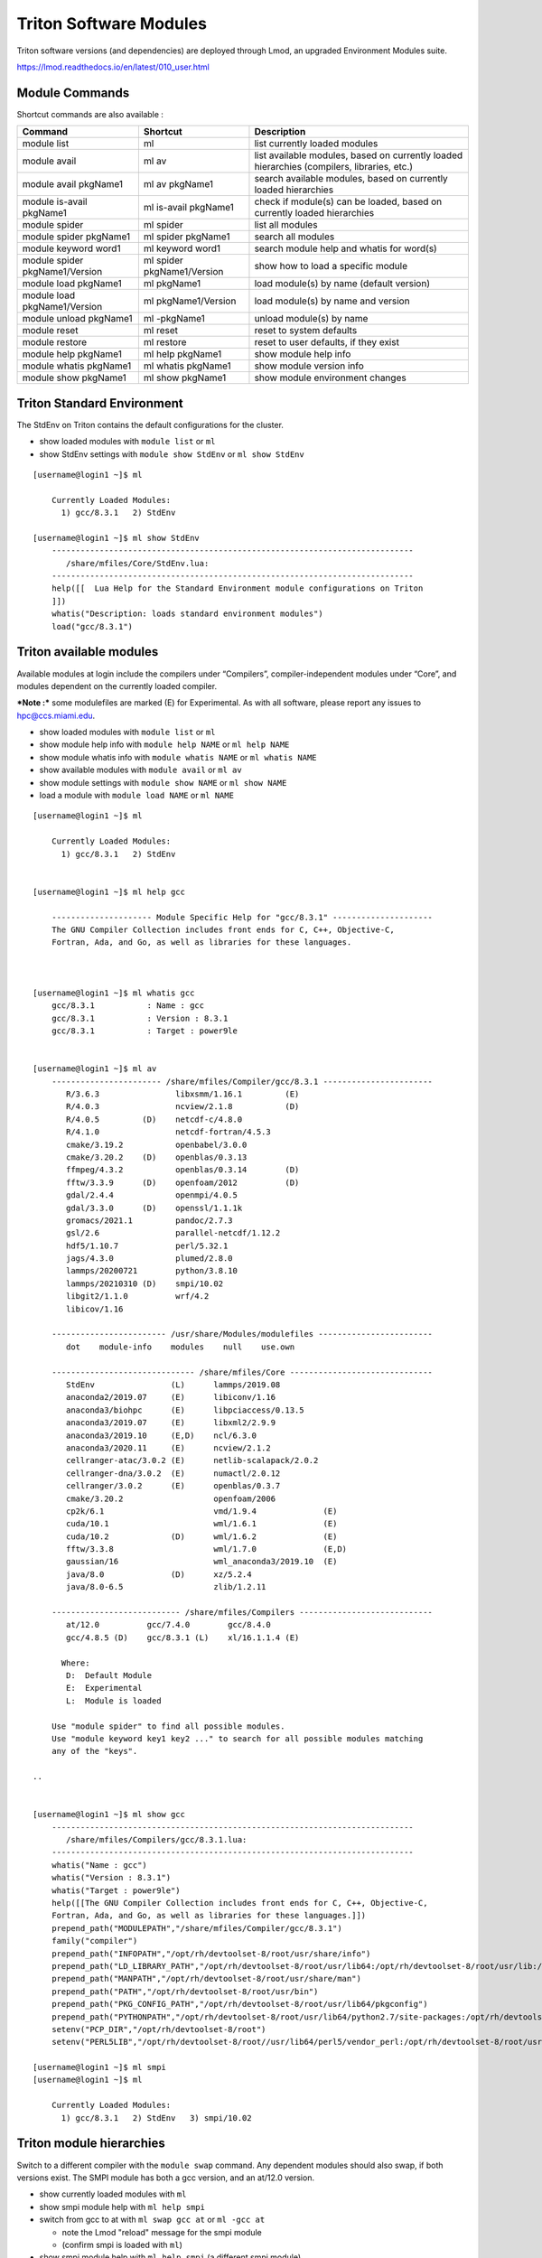 .. _t-soft:

Triton Software Modules
=======================

Triton software versions (and dependencies) are deployed through Lmod, an upgraded Environment Modules suite.

https://lmod.readthedocs.io/en/latest/010_user.html

Module Commands
---------------

Shortcut commands are also available :

+---------------------------+-----------------------+------------------+
| Command                   | Shortcut              | Description      |
+===========================+=======================+==================+
| module list               | ml                    | list currently   |
|                           |                       | loaded modules   |
+---------------------------+-----------------------+------------------+
| module avail              | ml av                 | list available   |
|                           |                       | modules, based   |
|                           |                       | on currently     |
|                           |                       | loaded           |
|                           |                       | hierarchies      |
|                           |                       | (compilers,      |
|                           |                       | libraries, etc.) |
+---------------------------+-----------------------+------------------+
| module avail pkgName1     | ml av pkgName1        | search available |
|                           |                       | modules, based   |
|                           |                       | on currently     |
|                           |                       | loaded           |
|                           |                       | hierarchies      |
+---------------------------+-----------------------+------------------+
| module is-avail pkgName1  | ml is-avail pkgName1  | check if         |
|                           |                       | module(s) can be |
|                           |                       | loaded, based on |
|                           |                       | currently loaded |
|                           |                       | hierarchies      |
+---------------------------+-----------------------+------------------+
| module spider             | ml spider             | list all modules |
+---------------------------+-----------------------+------------------+
| module spider pkgName1    | ml spider pkgName1    | search all       |
|                           |                       | modules          |
+---------------------------+-----------------------+------------------+
| module keyword word1      | ml keyword word1      | search module    |
|                           |                       | help and whatis  |
|                           |                       | for word(s)      |
+---------------------------+-----------------------+------------------+
| module spider             | ml spider             | show how to load |
| pkgName1/Version          | pkgName1/Version      | a specific       |
|                           |                       | module           |
+---------------------------+-----------------------+------------------+
| module load pkgName1      | ml pkgName1           | load module(s)   |
|                           |                       | by name (default |
|                           |                       | version)         |
+---------------------------+-----------------------+------------------+
| module load               | ml pkgName1/Version   | load module(s)   |
| pkgName1/Version          |                       | by name and      |
|                           |                       | version          |
+---------------------------+-----------------------+------------------+
| module unload pkgName1    | ml -pkgName1          | unload module(s) |
|                           |                       | by name          |
+---------------------------+-----------------------+------------------+
| module reset              | ml reset              | reset to system  |
|                           |                       | defaults         |
+---------------------------+-----------------------+------------------+
| module restore            | ml restore            | reset to user    |
|                           |                       | defaults, if     |
|                           |                       | they exist       |
+---------------------------+-----------------------+------------------+
| module help pkgName1      | ml help pkgName1      | show module help |
|                           |                       | info             |
+---------------------------+-----------------------+------------------+
| module whatis pkgName1    | ml whatis pkgName1    | show module      |
|                           |                       | version info     |
+---------------------------+-----------------------+------------------+
| module show pkgName1      | ml show pkgName1      | show module      |
|                           |                       | environment      |
|                           |                       | changes          |
+---------------------------+-----------------------+------------------+

Triton Standard Environment
---------------------------

The StdEnv on Triton contains the default configurations for the cluster.

-  show loaded modules with ``module list`` or ``ml``
-  show StdEnv settings with ``module show StdEnv`` or
   ``ml show StdEnv`` 
   
::

    [username@login1 ~]$ ml

	Currently Loaded Modules:
	  1) gcc/8.3.1   2) StdEnv

    [username@login1 ~]$ ml show StdEnv
	----------------------------------------------------------------------------
	   /share/mfiles/Core/StdEnv.lua:
	----------------------------------------------------------------------------
	help([[  Lua Help for the Standard Environment module configurations on Triton 
	]])
	whatis("Description: loads standard environment modules")
	load("gcc/8.3.1")


Triton available modules
------------------------

Available modules at login include the compilers under “Compilers”, compiler-independent modules under “Core”, and modules dependent on the currently loaded compiler. 

***Note :*** some modulefiles are marked (E) for Experimental.  As with all software, please report any issues to `hpc@ccs.miami.edu <mailto:hpc@ccs.miami.edu>`_.

-  show loaded modules with ``module list`` or ``ml``
-  show module help info with ``module help NAME`` or ``ml help NAME``
-  show module whatis info with ``module whatis NAME`` or
   ``ml whatis NAME``
-  show available modules with ``module avail`` or ``ml av``
-  show module settings with ``module show NAME`` or ``ml show NAME``
-  load a module with ``module load NAME`` or ``ml NAME``

::

    [username@login1 ~]$ ml

	Currently Loaded Modules:
	  1) gcc/8.3.1   2) StdEnv


    [username@login1 ~]$ ml help gcc

	--------------------- Module Specific Help for "gcc/8.3.1" ---------------------
	The GNU Compiler Collection includes front ends for C, C++, Objective-C,
	Fortran, Ada, and Go, as well as libraries for these languages.



    [username@login1 ~]$ ml whatis gcc
	gcc/8.3.1           : Name : gcc
	gcc/8.3.1           : Version : 8.3.1
	gcc/8.3.1           : Target : power9le


    [username@login1 ~]$ ml av
	----------------------- /share/mfiles/Compiler/gcc/8.3.1 -----------------------
	   R/3.6.3                libxsmm/1.16.1         (E)
	   R/4.0.3                ncview/2.1.8           (D)
	   R/4.0.5         (D)    netcdf-c/4.8.0
	   R/4.1.0                netcdf-fortran/4.5.3
	   cmake/3.19.2           openbabel/3.0.0
	   cmake/3.20.2    (D)    openblas/0.3.13
	   ffmpeg/4.3.2           openblas/0.3.14        (D)
	   fftw/3.3.9      (D)    openfoam/2012          (D)
	   gdal/2.4.4             openmpi/4.0.5
	   gdal/3.3.0      (D)    openssl/1.1.1k
	   gromacs/2021.1         pandoc/2.7.3
	   gsl/2.6                parallel-netcdf/1.12.2
	   hdf5/1.10.7            perl/5.32.1
	   jags/4.3.0             plumed/2.8.0
	   lammps/20200721        python/3.8.10
	   lammps/20210310 (D)    smpi/10.02
	   libgit2/1.1.0          wrf/4.2
	   libicov/1.16

	------------------------ /usr/share/Modules/modulefiles ------------------------
	   dot    module-info    modules    null    use.own

	------------------------------ /share/mfiles/Core ------------------------------
	   StdEnv                (L)      lammps/2019.08
	   anaconda2/2019.07     (E)      libiconv/1.16
	   anaconda3/biohpc      (E)      libpciaccess/0.13.5
	   anaconda3/2019.07     (E)      libxml2/2.9.9
	   anaconda3/2019.10     (E,D)    ncl/6.3.0
	   anaconda3/2020.11     (E)      ncview/2.1.2
	   cellranger-atac/3.0.2 (E)      netlib-scalapack/2.0.2
	   cellranger-dna/3.0.2  (E)      numactl/2.0.12
	   cellranger/3.0.2      (E)      openblas/0.3.7
	   cmake/3.20.2                   openfoam/2006
	   cp2k/6.1                       vmd/1.9.4              (E)
	   cuda/10.1                      wml/1.6.1              (E)
	   cuda/10.2             (D)      wml/1.6.2              (E)
	   fftw/3.3.8                     wml/1.7.0              (E,D)
	   gaussian/16                    wml_anaconda3/2019.10  (E)
	   java/8.0              (D)      xz/5.2.4
	   java/8.0-6.5                   zlib/1.2.11

	--------------------------- /share/mfiles/Compilers ----------------------------
	   at/12.0          gcc/7.4.0        gcc/8.4.0
	   gcc/4.8.5 (D)    gcc/8.3.1 (L)    xl/16.1.1.4 (E)

	  Where:
	   D:  Default Module
	   E:  Experimental
	   L:  Module is loaded

	Use "module spider" to find all possible modules.
	Use "module keyword key1 key2 ..." to search for all possible modules matching
	any of the "keys".

    ..


    [username@login1 ~]$ ml show gcc
	----------------------------------------------------------------------------
	   /share/mfiles/Compilers/gcc/8.3.1.lua:
	----------------------------------------------------------------------------
	whatis("Name : gcc")
	whatis("Version : 8.3.1")
	whatis("Target : power9le")
	help([[The GNU Compiler Collection includes front ends for C, C++, Objective-C,
	Fortran, Ada, and Go, as well as libraries for these languages.]])
	prepend_path("MODULEPATH","/share/mfiles/Compiler/gcc/8.3.1")
	family("compiler")
	prepend_path("INFOPATH","/opt/rh/devtoolset-8/root/usr/share/info")
	prepend_path("LD_LIBRARY_PATH","/opt/rh/devtoolset-8/root/usr/lib64:/opt/rh/devtoolset-8/root/usr/lib:/opt/rh/devtoolset-			8/root/usr/lib64/dyninst:/opt/rh/devtoolset-8/root/usr/lib/dyninst:/opt/rh/devtoolset-8/root/usr/lib64:/opt/rh/devtoolset-8/root/usr/lib")
	prepend_path("MANPATH","/opt/rh/devtoolset-8/root/usr/share/man")
	prepend_path("PATH","/opt/rh/devtoolset-8/root/usr/bin")
	prepend_path("PKG_CONFIG_PATH","/opt/rh/devtoolset-8/root/usr/lib64/pkgconfig")
	prepend_path("PYTHONPATH","/opt/rh/devtoolset-8/root/usr/lib64/python2.7/site-packages:/opt/rh/devtoolset-8/root/usr/lib/python2.7/site-packages")
	setenv("PCP_DIR","/opt/rh/devtoolset-8/root")
	setenv("PERL5LIB","/opt/rh/devtoolset-8/root//usr/lib64/perl5/vendor_perl:/opt/rh/devtoolset-8/root/usr/lib/perl5:/opt/rh/devtoolset-8/root//usr/share/perl5/vendor_perl")

    [username@login1 ~]$ ml smpi
    [username@login1 ~]$ ml

	Currently Loaded Modules:
	  1) gcc/8.3.1   2) StdEnv   3) smpi/10.02


Triton module hierarchies
-------------------------

Switch to a different compiler with the ``module swap`` command. Any dependent modules should also swap, if both versions exist.  The SMPI module has both a gcc version, and an at/12.0 version.  

-  show currently loaded modules with ``ml``
-  show smpi module help with ``ml help smpi`` 
-  switch from gcc to at with ``ml swap gcc at`` or ``ml -gcc at``

   -  note the Lmod "reload" message for the smpi module 
   -  (confirm smpi is loaded with ``ml``)
   
-  show smpi module help with ``ml help smpi`` (a different smpi module)  
-  reset to Triton defaults with ``ml reset``


::

    [username@login1 ~]$ ml

    Currently Loaded Modules:
      1) StdEnv   2) gcc/8.3.1   3) smpi/10.02
	  
	  
	[username@login1 ~]$ ml help smpi
	
	-------------------- Module Specific Help for "smpi/10.02" ---------------------
	  Lua Help file for IBM smpi 10.02 with devtoolset-8 GCC suite 

	  gcc version 8.3.1

	  sets OMPI_CC, OMPI_FC, and OMPI_CXX to AT gcc suite


    [username@login1 ~]$ ml -gcc at

    Due to MODULEPATH changes, the following have been reloaded:
      1) smpi/10.02

    [username@login1 ~]$ ml

    Currently Loaded Modules:
      1) at/12.0   2) StdEnv   3) smpi/10.02



    [username@login1 ~]$ ml help smpi

	-------------------- Module Specific Help for "smpi/10.02" ---------------------
	  Lua Help file for IBM smpi 10.02 with Triton IBM AT 12.0 gcc suite

	  gcc version 8.3.1

	  sets OMPI_CC, OMPI_FC, and OMPI_CXX to AT gcc suite


    [username@login1 ~]$ ml reset
    Resetting modules to system default. Reseting $MODULEPATH back to system default. All extra directories will be removed from $MODULEPATH.
    [username@login1 ~]$ ml

	Currently Loaded Modules:
	  1) gcc/8.3.1   2) StdEnv


More hierarchies and dependencies
~~~~~~~~~~~~~~~~~~~~~~~~~~~~~~~~~

Dependency modules can be loaded in the same command, without waiting for them to appear in the output for module list (``ml av``).

Example : cdo, nco, and netcdff depend on "netcdfc".  Netcdfc depends on "hdf5".  They can be loaded in sequence, starting with the first dependency, "hdf5". 

::

    [username@login1 ~]$ ml gcc/4.8.5 hdf5 netcdfc netcdff cdo nco
        The following have been reloaded with a version change:
  	1) gcc/8.3.1 => gcc/4.8.5
	
    [username@login1 ~]$ ml

	Currently Loaded Modules:
	  1) gcc/4.8.5         4) netcdfc/4.7.4 (E)   7) cdo/1.9.8 (E)
	  2) StdEnv            5) netcdff/4.5.3 (E)
	  3) hdf5/1.8.16 (E)   6) nco/4.9.3     (E)

To view dependent modules in ``ml av``, first load their prerequisites.


**"Behind the scenes"**

After an hdf5 module is loaded, any available netcdfc modules will show in ``ml av`` output :

-  load the default hdf5 module with ``ml hdf5`` 
-  show loaded modules with ``ml`` 
-  show available modules with ``ml av`` : netcdfc module now available to load
-  load the default netcdfc module with ``ml netcdfc``
-  show newly available modules with ``ml av`` : netcdff, nco, and cdo now available to load 

::

    [username@login1 ~]$ ml hdf5
    [username@login1 ~]$ ml

	Currently Loaded Modules:
	  1) gcc/4.8.5   2) StdEnv   3) hdf5/1.8.16 (E)


    [username@login1 ~]$ ml av

	------------------- /share/mfiles/Library/gcc485/hdf5/1.8.16 -------------------
	   netcdfc/4.7.4 (E)

	----------------------- /share/mfiles/Compiler/gcc/4.8.5 -----------------------
	   hdf5/1.8.16   (E,L)    myGCCdependentProgram/1.0 (S)    openmpi/3.1.4
	   hwloc/1.11.11          openBLAS/0.3.7                   smpi/10.02
	 	 
	 ...

    ..

Once both hdf5 and netcdfc are loaded, ``ml av`` shows the next set of dependent modules :

::


    [username@login1 ~]$ ml netcdfc
    [username@login1 ~]$ ml

	Currently Loaded Modules:
	  1) gcc/4.8.5   2) StdEnv   3) hdf5/1.8.16 (E)   4) netcdfc/4.7.4 (E)

    [username@login1 ~]$ ml av

	------------ /share/mfiles/Library/gcc485/netcdfc/4.7.4/hdf5/1.8.16 ------------
	   cdo/1.9.8 (E)    nco/4.9.3 (E)    netcdff/4.5.3 (E)

	------------------- /share/mfiles/Library/gcc485/hdf5/1.8.16 -------------------
	   netcdfc/4.7.4 (E,L)

	----------------------- /share/mfiles/Compiler/gcc/4.8.5 -----------------------
	   hdf5/1.8.16   (E,L)    myGCCdependentProgram/1.0 (S)    openmpi/3.1.4
	   hwloc/1.11.11          openBLAS/0.3.7                   smpi/10.02
	 
	 ...

    ..

